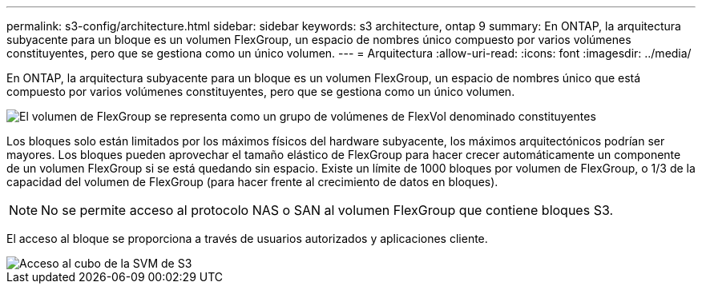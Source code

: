 ---
permalink: s3-config/architecture.html 
sidebar: sidebar 
keywords: s3 architecture, ontap 9 
summary: En ONTAP, la arquitectura subyacente para un bloque es un volumen FlexGroup, un espacio de nombres único compuesto por varios volúmenes constituyentes, pero que se gestiona como un único volumen. 
---
= Arquitectura
:allow-uri-read: 
:icons: font
:imagesdir: ../media/


[role="lead"]
En ONTAP, la arquitectura subyacente para un bloque es un volumen FlexGroup, un espacio de nombres único que está compuesto por varios volúmenes constituyentes, pero que se gestiona como un único volumen.

image::../media/fg-overview-s3-config.gif[El volumen de FlexGroup se representa como un grupo de volúmenes de FlexVol denominado constituyentes]

Los bloques solo están limitados por los máximos físicos del hardware subyacente, los máximos arquitectónicos podrían ser mayores. Los bloques pueden aprovechar el tamaño elástico de FlexGroup para hacer crecer automáticamente un componente de un volumen FlexGroup si se está quedando sin espacio. Existe un límite de 1000 bloques por volumen de FlexGroup, o 1/3 de la capacidad del volumen de FlexGroup (para hacer frente al crecimiento de datos en bloques).

[NOTE]
====
No se permite acceso al protocolo NAS o SAN al volumen FlexGroup que contiene bloques S3.

====
El acceso al bloque se proporciona a través de usuarios autorizados y aplicaciones cliente.

image::../media/s3-svm-layout.png[Acceso al cubo de la SVM de S3]
